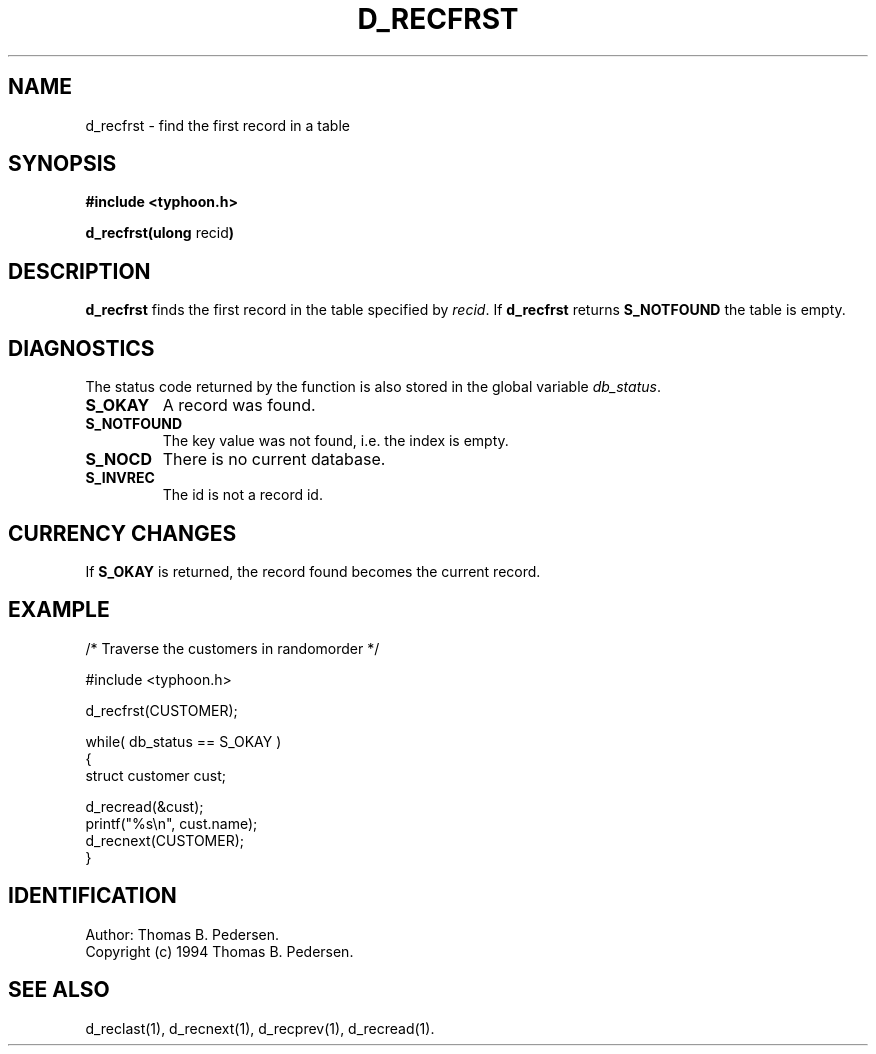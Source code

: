 .de Id
.ds Rv \\$3
.ds Dt \\$4
.ds iD \\$3 \\$4 \\$5 \\$6 \\$7
..
.Id $Id: d_recfrst.3,v 1.1.1.1 1999/09/30 04:45:51 kaz Exp $
.ds r \s-1TYPHOON\s0
.if n .ds - \%--
.if t .ds - \(em
.TH D_RECFRST 1 \*(Dt TYPHOON
.SH NAME
d_recfrst \- find the first record in a table
.SH SYNOPSIS
.B #include <typhoon.h>
.br

\fBd_recfrst(ulong \fPrecid\fB)
.SH DESCRIPTION
\fBd_recfrst\fP finds the first record in the table specified by 
\fIrecid\fP. If \fBd_recfrst\fP returns \fBS_NOTFOUND\fP the table 
is empty.
.SH DIAGNOSTICS
The status code returned by the function is also stored in the global
variable \fIdb_status\fP.
.TP
.B S_OKAY
A record was found.
.TP
.B S_NOTFOUND
The key value was not found, i.e. the index is empty.
.TP
.B S_NOCD
There is no current database.
.TP
.B S_INVREC
The id is not a record id.
.SH CURRENCY CHANGES
If \fBS_OKAY\fP is returned, the record found becomes the current record.
.SH EXAMPLE
/* Traverse the customers in randomorder */

#include <typhoon.h>
.br

d_recfrst(CUSTOMER);
.br

while( db_status == S_OKAY )
.br
{
.br
	struct customer cust;
.br

	d_recread(&cust);
.br
	printf("%s\\n", cust.name);
.br
	d_recnext(CUSTOMER);
.br
}
.SH IDENTIFICATION
Author: Thomas B. Pedersen.
.br
Copyright (c) 1994 Thomas B. Pedersen.
.SH "SEE ALSO"
d_reclast(1), d_recnext(1), d_recprev(1), d_recread(1).

